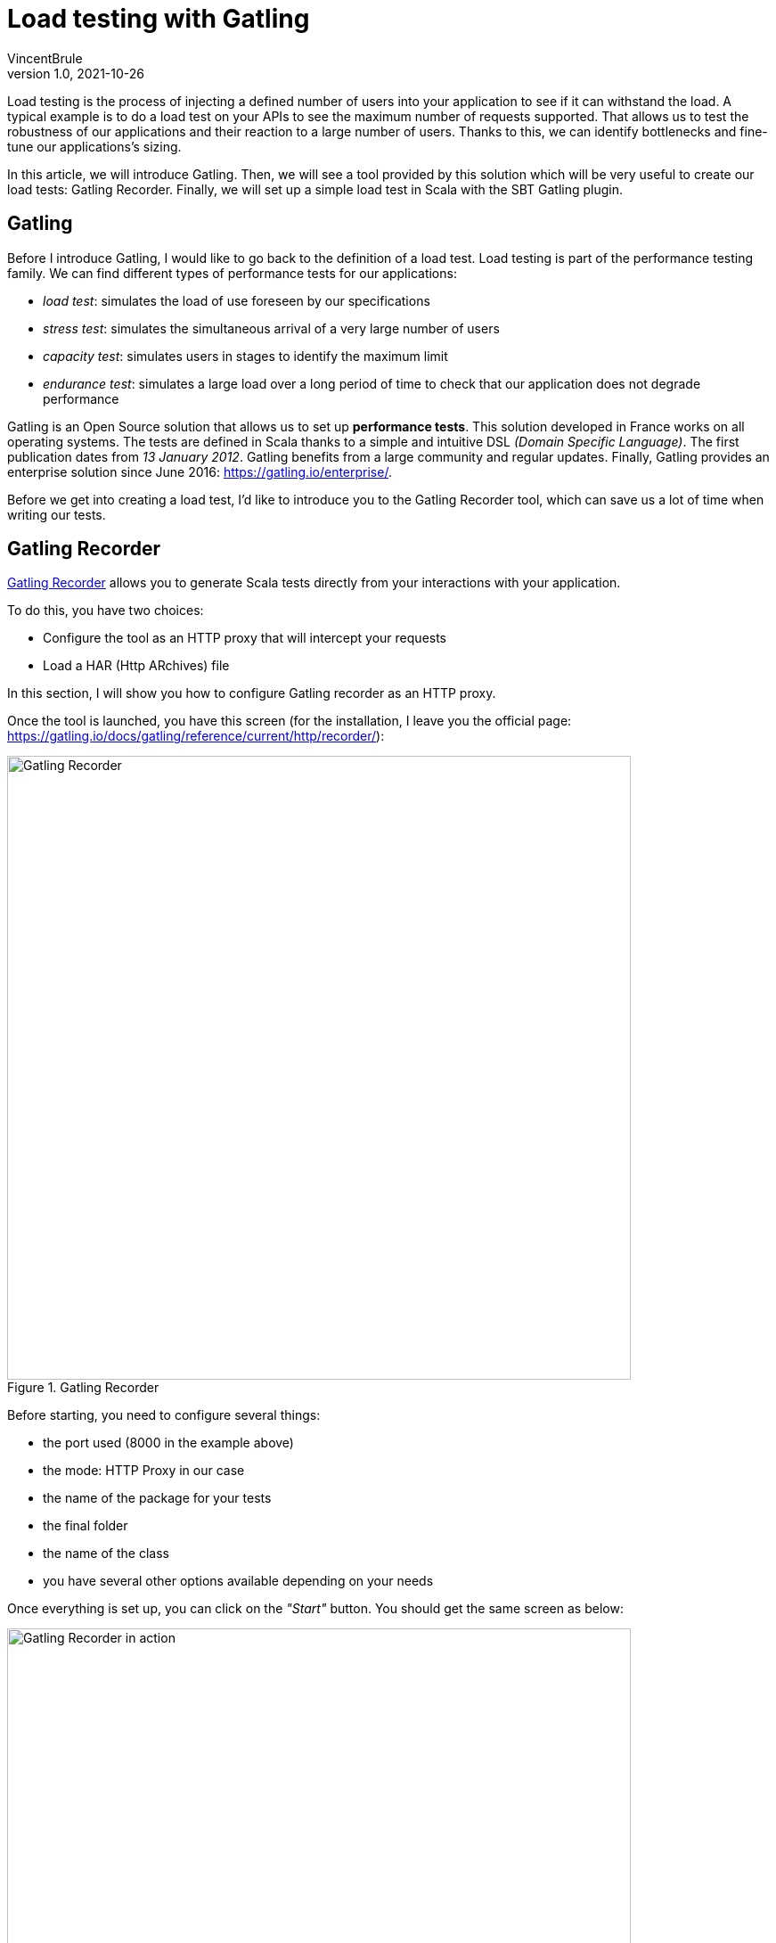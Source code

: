 = Load testing with Gatling
VincentBrule
v1.0, 2021-10-26
:title: Load testing with Gatling
:imagesdir: ../media/2021-10-26-introduction-gatling
:lang: en
:tags: [gatling, load testing, opensource]

Load testing is the process of injecting a defined number of users into your application to see if it can withstand the load. 
A typical example is to do a load test on your APIs to see the maximum number of requests supported. 
That allows us to test the robustness of our applications and their reaction to a large number of users. 
Thanks to this, we can identify bottlenecks and fine-tune our applications's sizing.

In this article, we will introduce Gatling. 
Then, we will see a tool provided by this solution which will be very useful to create our load tests: Gatling Recorder. 
Finally, we will set up a simple load test in Scala with the SBT Gatling plugin.

== Gatling
Before I introduce Gatling, I would like to go back to the definition of a load test. 
Load testing is part of the performance testing family. 
We can find different types of performance tests for our applications:

* _load test_: simulates the load of use foreseen by our specifications
* _stress test_: simulates the simultaneous arrival of a very large number of users
* _capacity test_: simulates users in stages to identify the maximum limit
* _endurance test_: simulates a large load over a long period of time to check that our application does not degrade performance

Gatling is an Open Source solution that allows us to set up *performance tests*.
This solution developed in France works on all operating systems. 
The tests are defined in Scala thanks to a simple and intuitive DSL _(Domain Specific Language)_. 
The first publication dates from _13 January 2012_. 
Gatling benefits from a large community and regular updates. 
Finally, Gatling provides an enterprise solution since June 2016: https://gatling.io/enterprise/[https://gatling.io/enterprise/].

Before we get into creating a load test, I'd like to introduce you to the Gatling Recorder tool, which can save us a lot of time when writing our tests.

== Gatling Recorder
https://gatling.io/docs/gatling/reference/current/http/recorder/[Gatling Recorder] allows you to generate Scala tests directly from your interactions with your application.

To do this, you have two choices:

* Configure the tool as an HTTP proxy that will intercept your requests
* Load a HAR (Http ARchives) file

In this section, I will show you how to configure Gatling recorder as an HTTP proxy.

Once the tool is launched, you have this screen (for the installation, I leave you the official page: https://gatling.io/docs/gatling/reference/current/http/recorder/[https://gatling.io/docs/gatling/reference/current/http/recorder/]):

.Gatling Recorder
image::gatling-recorder-1.png[Gatling Recorder, width = 700]

Before starting, you need to configure several things:

* the port used (8000 in the example above)
* the mode: HTTP Proxy in our case
* the name of the package for your tests
* the final folder
* the name of the class
* you have several other options available depending on your needs

Once everything is set up, you can click on the _"Start"_ button.
You should get the same screen as below: 

.Gatling Recorder in action
image::gatling-recorder-2.png[Gatling Recorder in action, width = 700]

After that, you can use Postman for example to launch a query through Gatling Recorder as you can see in picture 3.

.Configure Postman custom proxy
image::postman-config.png[Configure Postman custom proxy, width = 700]

Once the query has been executed, it can be seen in the Gatling Recorder interface (image 4).

.Gatling Recorder after performing a GET on google.fr
image::gatling-recorder-3.png[Gatling Recorder after performing a GET on google.fr, width = 700]

Once all your interactions are complete, you can end the recording by clicking on _"Stop and Save"_. 
The tool will then generate a Scala file that will allow you to restart all your queries with the same attributes as during the recording.

This tool is very useful to have a first draft that we can refine later to match exactly the desired result.

In the next section, we will explore the definition of these tests in more detail.

== Defining tests in Scala for Gatling
For this example, we are going to use the https://gatling.io/docs/gatling/reference/current/extensions/sbt_plugin/[SBT Gatling plugin] in order to have everything available quickly (Gatling + Gatling Recorder). 
To do this, simply add the plugin with:

[source,scala]
----
addSbtPlugin("io.gatling" % "gatling-sbt" % "VERSION")
----

Then activate the plugin with:

[source,scala]
----
lazy val testBlog = project.enablePlugins(GatlingPlugin)
----

The plugin exposes several tasks, but the two most important for our example are:

* *sbt gatling:startRecorder* : starts the recorder as in the previous section
* *sbt gatling:test* : allows to launch the load tests and generate a report with the results

It is possible to configure Gatling much more specifically but I will not go into detail in this article. 
If you are interested, I refer you to the documentation: https://gatling.io/docs/gatling/tutorials/[https://gatling.io/docs/gatling/tutorials/]
Below, you can see the final code that we will detail piece by piece in the rest of the article:

[source,scala]
----
class SimulationForTheBlog extends Simulation { // 1

 val httpProtocol: HttpProtocolBuilder = http // 2
   .baseUrl("https://test-blog-vincent.fr")

 val scn: ScenarioBuilder = scenario("Simulation For The Blog")
   .exec(
     http("Basic Get Request")
       .get("/")
       .check(status.is(200)) // 3
   )

 setUp(scn.inject(atOnceUsers(10))).protocols(httpProtocol) // 4
}
----

. Your class must extend Simulation in order to be recognized later

. Here you can define all the common properties for your tests. For example, we define a URL that will be used in all requests. You can also for example define headers to be included every time or some strategies like follow redirects. This page lists all the available properties: https://gatling.io/docs/gatling/reference/current/http/protocol/[https://gatling.io/docs/gatling/reference/current/http/protocol/]

. In the scenario, we define the blueprint that the simulation should follow. At this stage, no simulation starts but we specify all the actions to be performed. In our case, we create a scenario with a single GET request and make sure that the response is OK = 200. You can chain the requests and conditions together to create very detailed scenarios. Gatling provides a cheat-sheet with all the possible options, I recommend you take a look at it before you start: https://gatling.io/docs/gatling/reference/current/cheat-sheet/[https://gatling.io/docs/gatling/reference/current/cheat-sheet/]. You can, for example, pause the simulation between different queries or extract information from a response to use in the next query. In short, with the Gatling DSL, you can write a scenario that mimics your real interactions exactly (or even better, use the Recorder to generate this code automatically).

. In the last part, we put all the pieces together. In our example, we inform Gatling that it has to inject 10 users at the same time and that the simulation has to use the parameters previously defined in httpProtocol. Gatling provides many strategies for injecting users, such as: 
.. rampUser: injects a number of users over a given time
.. constantUsersPerSec: injects users at a constant rate defined in users per second
.. etc.
+
All these strategies are explained here: https://gatling.io/docs/gatling/reference/current/general/simulation_setup[https://gatling.io/docs/gatling/reference/current/general/simulation_setup]


After completing our simulation, a detailed HTML report is generated (Image 5).
We can find a lot of information such as response time, status of requests, etc.

.Report generated by Gatling
image::gatling-report.png[Report generated by Gatling, width = 700]

== Conclusion
Gatling is a complete and easy-to-implement solution, thanks to its Gatling Recorder. 
Its DSL makes development easy even without knowing Scala in detail.
In this article I have presented the basics as well as a simple use case but if you are curious, stay tuned because I am writing another blog post about my feedback following the implementation of the tool in my current project. In addition, we'll go into more detail about Gatling's functionality to unlock its full potential!

I hope you enjoy this article and don't hesitate to contact me if you have any questions!

== Source
. https://blog.revolve.team/2018/03/05/gatling-test-performance/[https://blog.revolve.team/2018/03/05/gatling-test-performance/]
. https://gatling.io/docs[https://gatling.io/docs]



